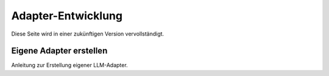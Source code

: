 Adapter-Entwicklung
===================

Diese Seite wird in einer zukünftigen Version vervollständigt.

Eigene Adapter erstellen
------------------------

Anleitung zur Erstellung eigener LLM-Adapter.